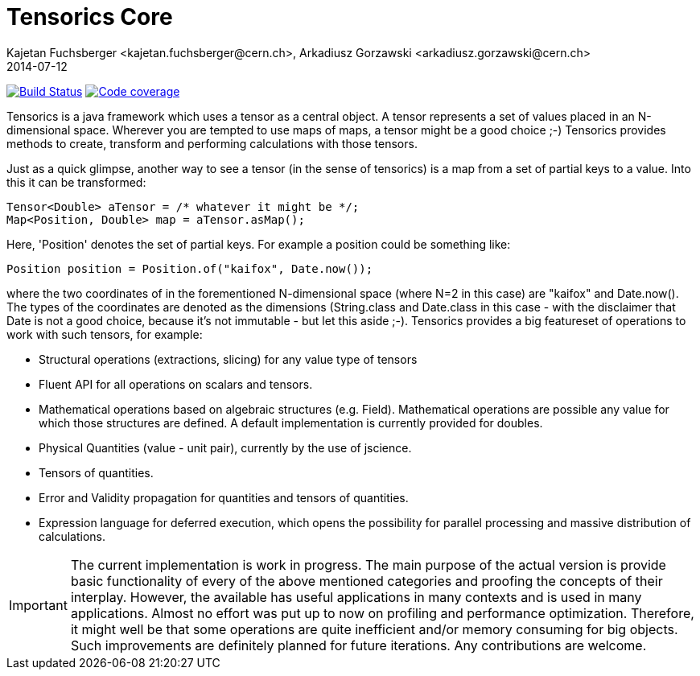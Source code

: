 = Tensorics Core
Kajetan Fuchsberger <kajetan.fuchsberger@cern.ch>, Arkadiusz Gorzawski <arkadiusz.gorzawski@cern.ch>
2014-07-12
:icons: font
:sectanchors:
:source-highlighter: highlightjs
:examplesource: src/examples/org/tensorics/core/examples
:sourcecodedir: src/java/org/tensorics/core

image:https://travis-ci.org/tensorics/tensorics-core.svg?branch=master["Build Status", link="https://travis-ci.org/tensorics/tensorics-core"]
image:https://coveralls.io/repos/tensorics/tensorics-core/badge.svg?branch=master&service=github["Code coverage", link="https://coveralls.io/github/tensorics/tensorics-core?branch=master"]

Tensorics is a java framework which uses a tensor as a central object. A tensor represents a set of values placed in an N-dimensional space. Wherever you are tempted to use maps of maps, a tensor might be a good choice ;-) Tensorics provides methods to create, transform and performing calculations with those tensors. 

Just as a quick glimpse, another way to see a tensor (in the sense of tensorics) is a map from a set of partial keys to a value. Into this it can be transformed:
[source, java]
----
Tensor<Double> aTensor = /* whatever it might be */;
Map<Position, Double> map = aTensor.asMap();
----
Here, 'Position' denotes the set of partial keys. For example a position could be something like:
[source, java]
----
Position position = Position.of("kaifox", Date.now());
----
where the two coordinates of in the forementioned N-dimensional space (where N=2 in this case) are "kaifox" and Date.now(). The types of the coordinates are denoted as the dimensions (String.class and Date.class in this case - with the disclaimer that Date is not a good choice, because it's not immutable - but let this aside ;-). Tensorics provides a big featureset of operations to work with such tensors, for example:

* Structural operations (extractions, slicing) for any value type of tensors
* Fluent API for all operations on scalars and tensors.
* Mathematical operations based on algebraic structures (e.g. Field). Mathematical operations are possible any value for which those structures are defined. A default implementation is currently provided for doubles.
* Physical Quantities (value - unit pair), currently by the use of jscience.
* Tensors of quantities.
* Error and Validity propagation for quantities and tensors of quantities.
* Expression language for deferred execution, which opens the 
possibility for parallel processing and massive distribution of calculations. 

 
IMPORTANT: The current implementation is work in progress. The main purpose of the actual version is provide basic functionality of every of the above mentioned categories and proofing the concepts of their interplay. 
However, the available has useful applications in many contexts and is used in many applications. 
Almost no effort was put up to now on profiling and performance optimization. Therefore, it might well be that some operations are quite inefficient and/or memory consuming for big objects. Such improvements are definitely planned
for future iterations. Any contributions are welcome.
